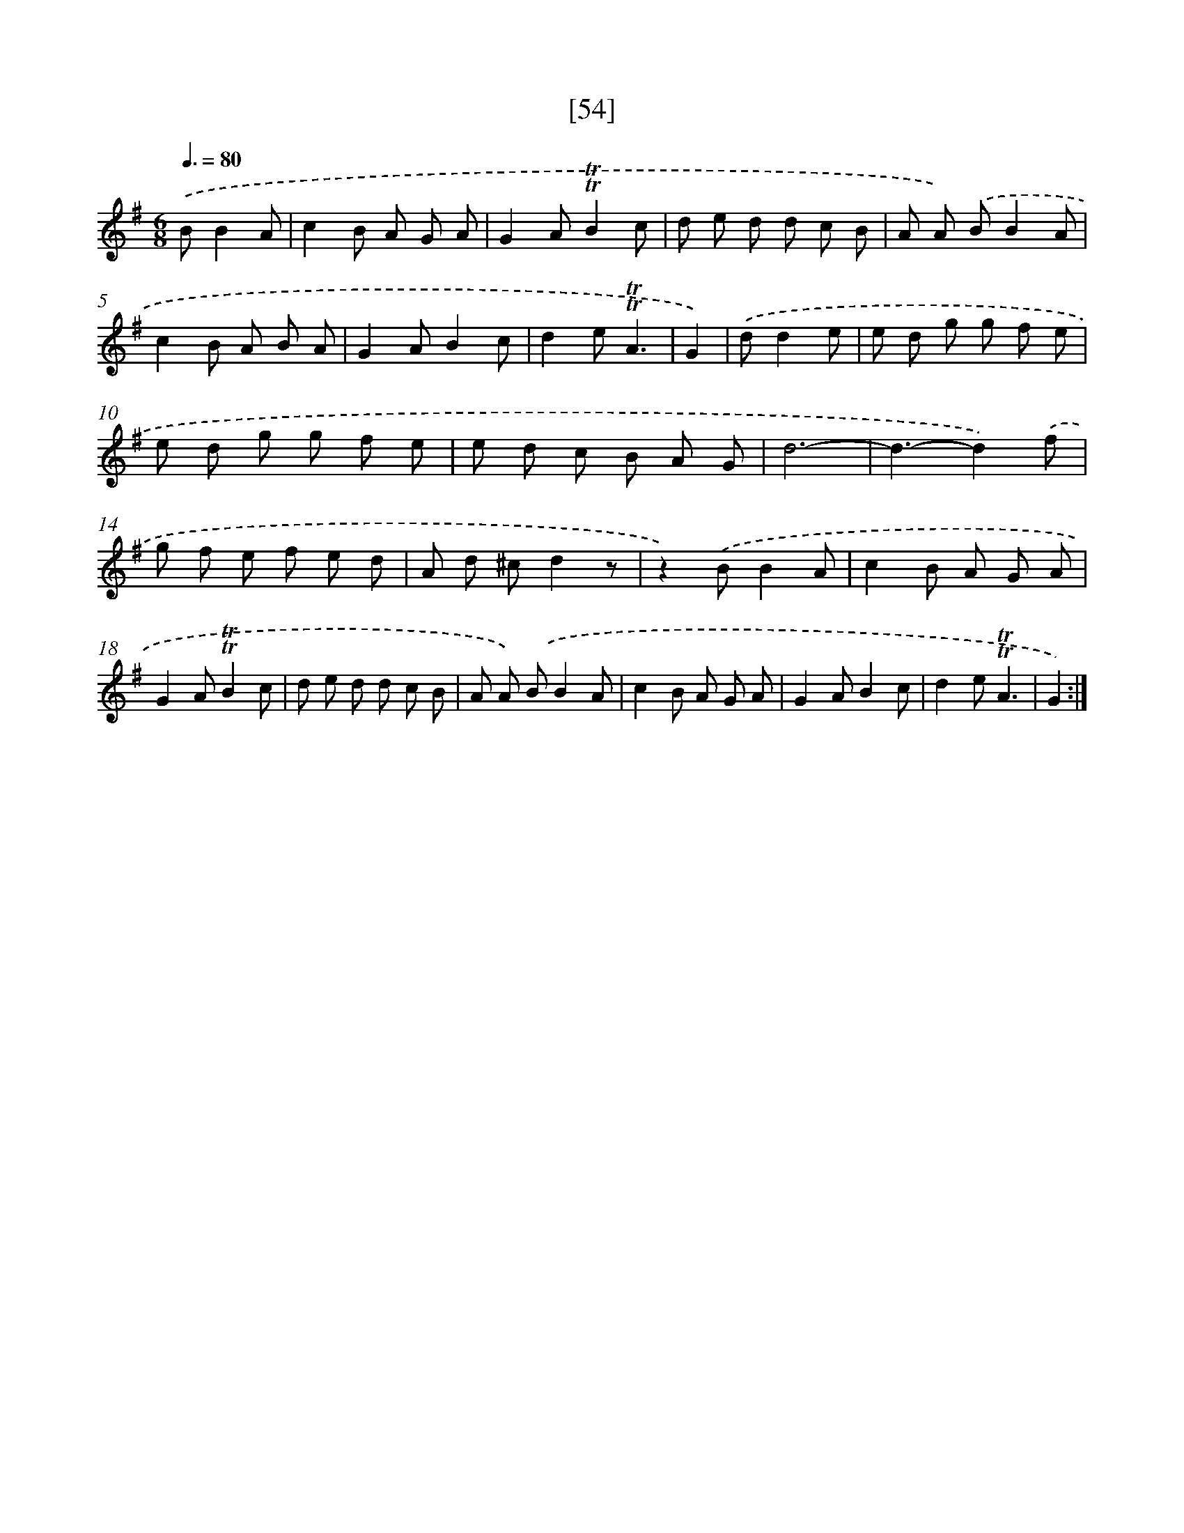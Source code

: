 X: 13142
T: [54]
%%abc-version 2.0
%%abcx-abcm2ps-target-version 5.9.1 (29 Sep 2008)
%%abc-creator hum2abc beta
%%abcx-conversion-date 2018/11/01 14:37:31
%%humdrum-veritas 1718963994
%%humdrum-veritas-data 2016529064
%%continueall 1
%%barnumbers 0
L: 1/8
M: 6/8
Q: 3/8=80
K: G clef=treble
.('BB2A [I:setbarnb 1]|
c2B A G A |
G2A!trill!!trill!B2c |
d e d d c B |
A A) .('BB2A |
c2B A B A |
G2AB2c |
d2e!trill!!trill!A3 |
G2) |
.('dd2e [I:setbarnb 9]|
e d g g f e |
e d g g f e |
e d c B A G |
d6- |
d3-d2).('f |
g f e f e d |
A d ^cd2z |
z2).('BB2A |
c2B A G A |
G2A!trill!!trill!B2c |
d e d d c B |
A A) .('BB2A |
c2B A G A |
G2AB2c |
d2e!trill!!trill!A3 |
G2) :|]
